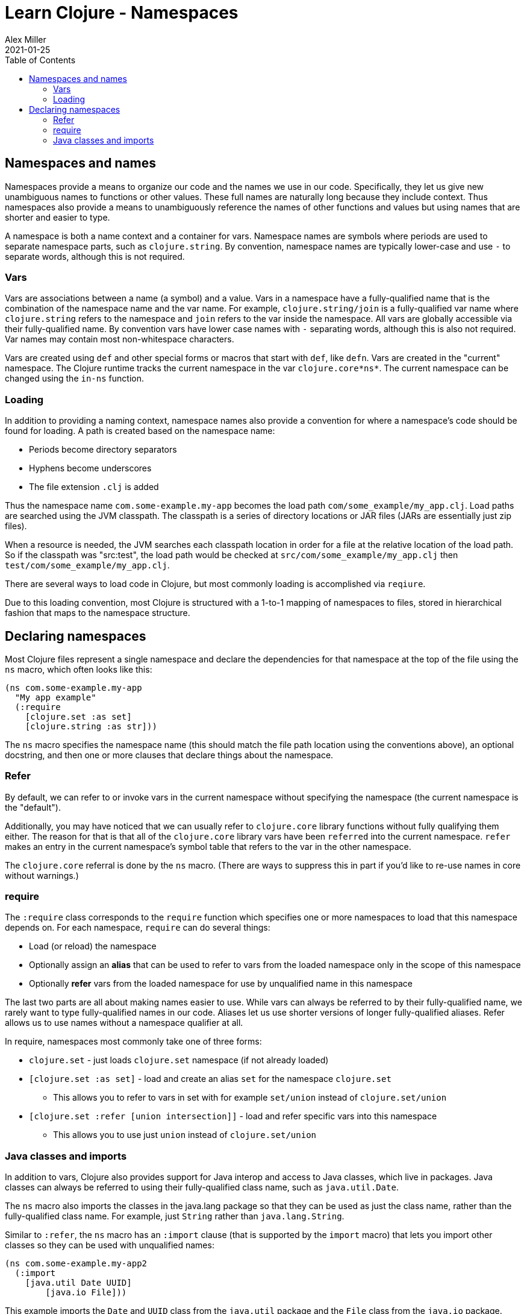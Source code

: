 = Learn Clojure - Namespaces
Alex Miller
2021-01-25
:type: learn
:toc: macro
:icons: font
:navlinktext: Namespaces
:prevpagehref: flow
:prevpagetitle: Flow Control

ifdef::env-github,env-browser[:outfilesuffix: .adoc]

toc::[]

== Namespaces and names

Namespaces provide a means to organize our code and the names we use in our code. Specifically, they let us give new unambiguous names to functions or other values. These full names are naturally long because they include context. Thus namespaces also provide a means to unambiguously reference the names of other functions and values but using names that are shorter and easier to type.

A namespace is both a name context and a container for vars. Namespace names are symbols where periods are used to separate namespace parts, such as `clojure.string`. By convention, namespace names are typically lower-case and use `-` to separate words, although this is not required.

=== Vars

Vars are associations between a name (a symbol) and a value. Vars in a namespace have a fully-qualified name that is the combination of the namespace name and the var name. For example, `clojure.string/join` is a fully-qualified var name where `clojure.string` refers to the namespace and `join` refers to the var inside the namespace. All vars are globally accessible via their fully-qualified name. By convention vars have lower case names with `-` separating words, although this is also not required. Var names may contain most non-whitespace characters.

Vars are created using `def` and other special forms or macros that start with `def`, like `defn`. Vars are created in the "current" namespace. The Clojure runtime tracks the current namespace in the var `clojure.core\*ns*`. The current namespace can be changed using the `in-ns` function.

=== Loading

In addition to providing a naming context, namespace names also provide a convention for where a namespace's code should be found for loading. A path is created based on the namespace name:

* Periods become directory separators
* Hyphens become underscores
* The file extension `.clj` is added

Thus the namespace name `com.some-example.my-app` becomes the load path `com/some_example/my_app.clj`. Load paths are searched using the JVM classpath. The classpath is a series of directory locations or JAR files (JARs are essentially just zip files). 

When a resource is needed, the JVM searches each classpath location in order for a file at the relative location of the load path. So if the classpath was "src:test", the load path would be checked at `src/com/some_example/my_app.clj` then `test/com/some_example/my_app.clj`.

There are several ways to load code in Clojure, but most commonly loading is accomplished via `reqiure`.

Due to this loading convention, most Clojure is structured with a 1-to-1 mapping of namespaces to files, stored in hierarchical fashion that maps to the namespace structure.

== Declaring namespaces

Most Clojure files represent a single namespace and declare the dependencies for that namespace at the top of the file using the `ns` macro, which often looks like this:

[source,clojure]
----
(ns com.some-example.my-app
  "My app example"
  (:require
    [clojure.set :as set]
    [clojure.string :as str]))
----

The `ns` macro specifies the namespace name (this should match the file path location using the conventions above), an optional docstring, and then one or more clauses that declare things about the namespace.

=== Refer

By default, we can refer to or invoke vars in the current namespace without specifying the namespace (the current namespace is the "default").

Additionally, you may have noticed that we can usually refer to `clojure.core` library functions without fully qualifying them either. The reason for that is that all of the `clojure.core` library vars have been `referred` into the current namespace. `refer` makes an entry in the current namespace's symbol table that refers to the var in the other namespace.

The `clojure.core` referral is done by the `ns` macro. (There are ways to suppress this in part if you'd like to re-use names in core without warnings.)

=== require

The `:require` class corresponds to the `require` function which specifies one or more namespaces to load that this namespace depends on. For each namespace, `require` can do several things:

* Load (or reload) the namespace
* Optionally assign an *alias* that can be used to refer to vars from the loaded namespace only in the scope of this namespace
* Optionally *refer* vars from the loaded namespace for use by unqualified name in this namespace

The last two parts are all about making names easier to use. While vars can always be referred to by their fully-qualified name, we rarely want to type fully-qualified names in our code. Aliases let us use shorter versions of longer fully-qualified aliases. Refer allows us to use names without a namespace qualifier at all.

In require, namespaces most commonly take one of three forms:

* `clojure.set` - just loads `clojure.set` namespace (if not already loaded)
* `[clojure.set :as set]` - load and create an alias `set` for the namespace `clojure.set`
** This allows you to refer to vars in set with for example `set/union` instead of `clojure.set/union`
* `[clojure.set :refer [union intersection]]` - load and refer specific vars into this namespace
** This allows you to use just `union` instead of `clojure.set/union`

=== Java classes and imports

In addition to vars, Clojure also provides support for Java interop and access to Java classes, which live in packages. Java classes can always be referred to using their fully-qualified class name, such as `java.util.Date`.

The `ns` macro also imports the classes in the java.lang package so that they can be used as just the class name, rather than the fully-qualified class name. For example, just `String` rather than `java.lang.String`.

Similar to `:refer`, the `ns` macro has an `:import` clause (that is supported by the `import` macro) that lets you import other classes so they can be used with unqualified names:

[source,clojure]
----
(ns com.some-example.my-app2
  (:import
    [java.util Date UUID]
	[java.io File]))
----

This example imports the `Date` and `UUID` class from the `java.util` package and the `File` class from the `java.io` package.




